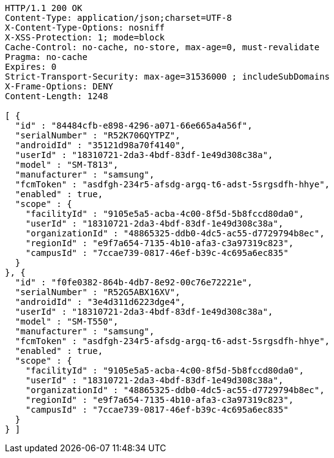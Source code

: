 [source,http,options="nowrap"]
----
HTTP/1.1 200 OK
Content-Type: application/json;charset=UTF-8
X-Content-Type-Options: nosniff
X-XSS-Protection: 1; mode=block
Cache-Control: no-cache, no-store, max-age=0, must-revalidate
Pragma: no-cache
Expires: 0
Strict-Transport-Security: max-age=31536000 ; includeSubDomains
X-Frame-Options: DENY
Content-Length: 1248

[ {
  "id" : "84484cfb-e898-4296-a071-66e665a4a56f",
  "serialNumber" : "R52K706QYTPZ",
  "androidId" : "35121d98a70f4140",
  "userId" : "18310721-2da3-4bdf-83df-1e49d308c38a",
  "model" : "SM-T813",
  "manufacturer" : "samsung",
  "fcmToken" : "asdfgh-234r5-afsdg-argq-t6-adst-5srgsdfh-hhye",
  "enabled" : true,
  "scope" : {
    "facilityId" : "9105e5a5-acba-4c00-8f5d-5b8fccd80da0",
    "userId" : "18310721-2da3-4bdf-83df-1e49d308c38a",
    "organizationId" : "48865325-ddb0-4dc5-ac55-d7729794b8ec",
    "regionId" : "e9f7a654-7135-4b10-afa3-c3a97319c823",
    "campusId" : "7ccae739-0817-46ef-b39c-4c695a6ec835"
  }
}, {
  "id" : "f0fe0382-864b-4db7-8e92-00c76e72221e",
  "serialNumber" : "R52G5ABX16XV",
  "androidId" : "3e4d311d6223dge4",
  "userId" : "18310721-2da3-4bdf-83df-1e49d308c38a",
  "model" : "SM-T550",
  "manufacturer" : "samsung",
  "fcmToken" : "asdfgh-234r5-afsdg-argq-t6-adst-5srgsdfh-hhye",
  "enabled" : true,
  "scope" : {
    "facilityId" : "9105e5a5-acba-4c00-8f5d-5b8fccd80da0",
    "userId" : "18310721-2da3-4bdf-83df-1e49d308c38a",
    "organizationId" : "48865325-ddb0-4dc5-ac55-d7729794b8ec",
    "regionId" : "e9f7a654-7135-4b10-afa3-c3a97319c823",
    "campusId" : "7ccae739-0817-46ef-b39c-4c695a6ec835"
  }
} ]
----